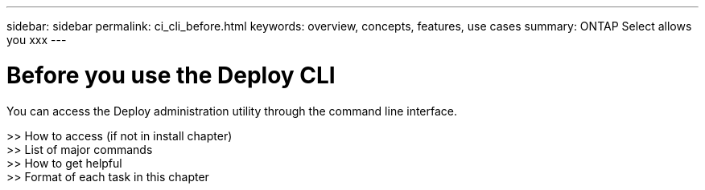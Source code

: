 ---
sidebar: sidebar
permalink: ci_cli_before.html
keywords: overview, concepts, features, use cases
summary: ONTAP Select allows you xxx
---

= Before you use the Deploy CLI
:hardbreaks:
:nofooter:
:icons: font
:linkattrs:
:imagesdir: ./media/

[.lead]
You can access the Deploy administration utility through the command line interface.

>> How to access (if not in install chapter)
>> List of major commands
>> How to get helpful
>> Format of each task in this chapter
